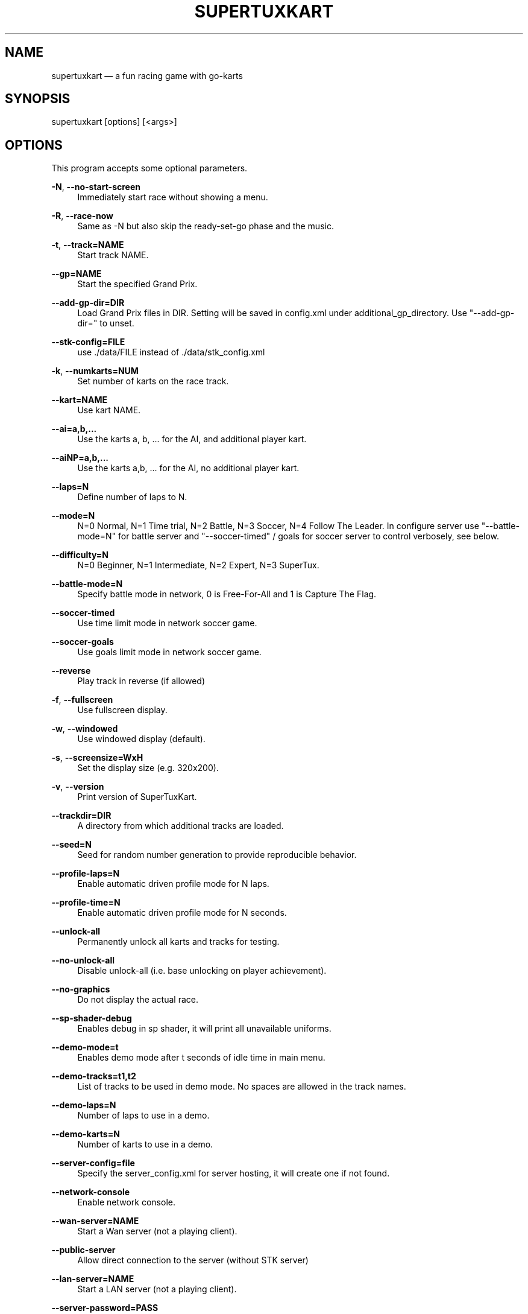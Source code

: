 .TH "SUPERTUXKART" "1" "10/20/2019" "SuperTuxKart 1.0" "SuperTuxKart Manual"
.SH NAME
supertuxkart \(em a fun racing game with go-karts
.SH SYNOPSIS
.PP
supertuxkart [options] [<args>]
.SH OPTIONS
.PP
This program accepts some optional parameters.

.\" TODO: Fix indentation for inner "sub-options" as
.\" '--gp=NAME' under '-t'. // 2019

.PP
.BR \-N ", " \-\-no\-start\-screen
.RS 4
Immediately start race without showing a menu.
.RE

.PP
.BR \-R ", " \-\-race\-now
.RS 4
Same as \-N but also skip the ready\-set\-go phase and the music.
.RE

.PP
.BR \-t ", " \-\-track=NAME
.RS 4
Start track NAME.
.RE

.PP
.BR \-\-gp=NAME
.RS 4
Start the specified Grand Prix.
.RE
.PP
.BR \-\-add\-gp\-dir=DIR
.RS 4
Load Grand Prix files in DIR. Setting will be saved
in config.xml under additional_gp_directory. Use
"\-\-add\-gp\-dir=" to unset.
.RE
.PP
.BR \-\-stk\-config=FILE
.RS 4
use ./data/FILE instead of ./data/stk_config.xml
.RE
.PP
.BR \-k ", " \-\-numkarts=NUM
.RS 4
Set number of karts on the race track.
.RE
.PP
.BR \-\-kart=NAME
.RS 4
Use kart NAME.
.RE
.PP
.BR \-\-ai=a,b,...
.RS 4
Use the karts a, b, ... for the AI, and additional player kart.
.RE
.PP
.BR \-\-aiNP=a,b,...
.RS 4
Use the karts a,b, ... for the AI, no additional player kart.
.RE
.PP
.BR \-\-laps=N
.RS 4
Define number of laps to N.
.RE
.PP
.BR \-\-mode=N
.RS 4
N=0 Normal, N=1 Time trial, N=2 Battle, N=3 Soccer,
N=4 Follow The Leader. In configure server use "\-\-battle\-mode=N"
for battle server and "\-\-soccer\-timed" / goals for soccer server
to control verbosely, see below.
.RE
.PP
.BR \-\-difficulty=N
.RS 4
N=0 Beginner, N=1 Intermediate, N=2 Expert, N=3 SuperTux.
.RE
.PP
.BR \-\-battle\-mode=N
.RS 4
Specify battle mode in network, 0 is Free\-For\-All and
1 is Capture The Flag.
.RE
.PP
.BR \-\-soccer\-timed
.RS 4
Use time limit mode in network soccer game.
.RE
.PP
.BR \-\-soccer\-goals
.RS 4
Use goals limit mode in network soccer game.
.RE
.PP
.BR \-\-reverse
.RS 4
Play track in reverse (if allowed)
.RE
.PP
.BR \-f ", " \-\-fullscreen
.RS 4
Use fullscreen display.
.RE
.PP
.BR \-w ", " \-\-windowed
.RS 4
Use windowed display (default).
.RE
.PP
.BR \-s ", " \-\-screensize=WxH
.RS 4
Set the display size (e.g. 320x200).
.RE
.PP
.BR \-v ", " \-\-version
.RS 4
Print version of SuperTuxKart.
.RE
.PP
.BR \-\-trackdir=DIR
.RS 4
A directory from which additional tracks are
loaded.
.RE
.PP
.BR \-\-seed=N
.RS 4
Seed for random number generation to provide reproducible behavior.
.RE
.PP
.BR \-\-profile\-laps=N
.RS 4
Enable automatic driven profile mode for N laps.
.RE
.PP
.BR \-\-profile\-time=N
.RS 4
Enable automatic driven profile mode for N seconds.
.RE
.PP
.BR \-\-unlock\-all
.RS 4
Permanently unlock all karts and tracks for testing.
.RE
.PP
.BR \-\-no\-unlock\-all
.RS 4
Disable unlock\-all (i.e. base unlocking on player achievement).
.RE
.PP
.BR \-\-no\-graphics
.RS 4
Do not display the actual race.
.RE
.PP
.BR \-\-sp\-shader\-debug
.RS 4
Enables debug in sp shader, it will print all unavailable uniforms.
.RE
.PP
.BR \-\-demo\-mode=t
.RS 4
Enables demo mode after t seconds of idle time in main menu.
.RE
.PP
.BR \-\-demo\-tracks=t1,t2
.RS 4
List of tracks to be used in demo mode. No spaces are allowed in
the track names.
.RE
.PP
.BR \-\-demo\-laps=N
.RS 4
Number of laps to use in a demo.
.RE
.PP
.BR \-\-demo\-karts=N
.RS 4
Number of karts to use in a demo.
.RE
.PP
.\" .BR \-\-history
.\" Replay history file 'history.dat'.
.\" .BR \-\-test\-ai=N
.\" Use the test\-ai for every n\-th AI kart.
.\" (so n=1 means all Ais will be the test ai)
.\"
.\" .BR \-\-disable\-item\-collection
.\" Disable item collection. Useful for
.\" debugging client/server item management.
.\" .BR \-\-network\-item\-debugging
.\" Print item handling debug information.
.BR \-\-server\-config=file
.RS 4
Specify the server_config.xml for server hosting,
it will create one if not found.
.RE
.PP
.BR \-\-network\-console
.RS 4
Enable network console.
.RE
.PP
.BR \-\-wan\-server=NAME
.RS 4
Start a Wan server (not a playing client).
.RE
.PP
.BR \-\-public\-server
.RS 4
Allow direct connection to the server (without STK server)
.RE
.PP
.BR \-\-lan\-server=NAME
.RS 4
Start a LAN server (not a playing client).
.RE
.PP
.BR \-\-server\-password=PASS
.RS 4
Sets a password for a server (both client and server).
.RE
.PP
.BR \-\-connect\-now=IP
.RS 4
Connect to a server with IP known now (in format
x.x.x.x:xxx(port)), the port should be its public port.
.RE
.PP
.BR \-\-connect\-now6=IP
.RS 4
Connect to a server with IPv6 known now (in format
[x:x:x:x:x:x:x:x]:xxx(port)), the port should be its
public port.
.RE
.PP
.BR \-\-server\-id=N
.RS 4
Server id in STK addons for "\-\-connect\-now".
.RE
.PP
.BR \-\-network\-ai=N
.RS 4
Numbers of AI for connecting to linear race server, used
together with "\-\-connect\-now".
.RE
.PP
.BR \-\-login=S
.RS 4
Automatically log in (set the login).
.RE
.PP
.BR \-\-password=S
.RS 4
Automatically log in (set the password).
.RE
.PP
.BR \-\-init\-user
.RS 4
Save the above login and password (if set) in config.
.RE
.PP
.BR \-\-disable\-polling
.RS 4
Don't poll for logged in user.
.RE
.PP
.BR \-\-port=N
.RS 4
Port number to use.
.RE
.PP
.BR \-\-auto\-connect
.RS 4
Automatically connect to first server and start race.
.RE
.PP
.BR \-\-max\-players=N
.RS 4
Maximum number of clients (server only).
.RE
.PP
.BR \-\-min\-players=N
.RS 4
Minimum number of clients for ownerless server (server only).
.RE
.PP
.BR \-\-motd
.RS 4
Message showing in all lobby of clients, can specify a .txt file.
.RE
.PP
.BR \-\-auto\-end
.RS 4
Automatically end network game after 1st player finished
for some time (currently his finished time * 0.25 + 15.0).
.RE
.PP
.BR \-\-no\-auto\-end
.RS 4
Don't automatically end network game after 1st player finished.
.RE
.PP
.BR \-\-team\-choosing
.RS 4
Enable choosing team in lobby for team game.
.RE
.PP
.BR \-\-no\-team\-choosing
.RS 4
Disable choosing team in lobby for team game.
.RE
.PP
.BR \-\-network\-gp=N
.RS 4
Specify number of tracks used in network grand prix.
.RE
.PP
.BR \-\-graphical\-server
.RS 4
Enable graphical view in server.
.RE
.PP
.BR \-\-no\-validation
.RS 4
Allow non validated and unencrypted connection in wan.
.RE
.PP
.BR \-\-ranked
.RS 4
Server will submit ranking to STK addons server.
.RE
.PP
.BR \-\-no\-ranked
.RS 4
Server will not submit ranking to STK addons server. You
require permission for that.
.RE
.PP
.BR \-\-owner\-less
.RS 4
Race will autostart and no one can kick players in server.
.RE
.PP
.BR \-\-no\-owner\-less
.RS 4
Race will not autostart and server owner can kick players in server.
.RE
.PP
.BR \-\-firewalled\-server
.RS 4
Turn on all stun related code in server.
.RE
.PP
.BR \-\-no\-firewalled\-server
.RS 4
Turn off all stun related code in server.
.RE
.PP
.BR \-\-connection\-debug
.RS 4
Print verbose info for sending or receiving packets.
.RE
.PP
.BR \-\-no\-console\-log
.RS 4
Does not write messages in the console but to stdout.log.
.RE
.PP
.BR \-h ", "\-\-help
.RS 4
Show this help.
.RE
.PP
.BR \-\-log=N
.RS 4
Set the verbosity to a value between 0 (Debug) and 5 (Only
Fatal messages).
.RE
.PP
.BR \-\-logbuffer=N
.RS 4
Buffers up to N lines log lines before writing.
.RE
.PP
.BR \-\-root=DIR
.RS 4
Path to add to the list of STK root directories. You can
specify more than one by separating them with colons (:).
.RE
.PP
.BR \-\-cutscene=NAME
.RS 4
Launch the specified track as a cutscene. This is for internal
debugging use only.
.RE
.PP
.BR \-\-enable\-glow
.RS 4
Enable glow effect.
.RE
.PP
.BR \-\-disable\-glow
.RS 4
Disable glow effect.
.RE
.PP
.BR \-\-enable\-bloom
.RS 4
Enable bloom effect.
.RE
.PP
.BR \-\-disable\-bloom
.RS 4
Disable bloom effect.
.RE
.PP
.BR \-\-enable\-light\-shaft
.RS 4
Enable light shafts (God rays).
.RE
.PP
.BR \-\-disable\-light\-shaft
.RS 4
Disable light shafts (God rays).
.RE
.PP
.BR \-\-enable\-dof
.RS 4
Enable depth of field.
.RE
.PP
.BR \-\-disable\-dof
.RS 4
Disable depth of field.
.RE
.PP
.BR \-\-enable\-particles
.RS 4
Enable particles.
.RE
.PP
.BR \-\-disable\-particles
.RS 4
Disable particles.
.RE
.PP
.BR \-\-enable\-animated\-characters
.RS 4
Enable animated characters.
.RE
.PP
.BR \-\-disable\-animated\-characters
.RS 4
Disable animated characters.
.RE
.PP
.BR \-\-enable\-motion\-blur
.RS 4
Enable motion blur.
.RE
.PP
.BR \-\-disable\-motion\-blur
.RS 4
Disable motion blur.
.RE
.PP
.BR \-\-enable\-mlaa
.RS 4
Enable anti\-aliasing.
.RE
.PP
.BR \-\-disable\-mlaa
.RS 4
Disable anti\-aliasing.
.RE
.PP
.BR \-\-enable\-texture\-compression
.RS 4
Enable texture compression.
.RE
.PP
.BR \-\-disable\-texture\-compression
.RS 4
Disable texture compression.
.RE
.PP
.BR \-\-enable\-ssao
.RS 4
Enable screen space ambient occlusion.
.RE
.PP
.BR \-\-disable\-ssao
.RS 4
Disable screen space ambient occlusion.
.RE
.PP
.BR \-\-enable\-ibl
.RS 4
Enable image based lighting.
.RE
.PP
.BR \-\-disable\-ibl
.RS 4
Disable image based lighting.
.RE
.PP
.BR \-\-enable\-hd\-textures
.RS 4
Enable high definition textures.
.RE
.PP
.BR \-\-disable\-hd\-textures
.RS 4
Disable high definition textures.
.RE
.PP
.BR \-\-enable\-dynamic\-lights
.RS 4
Enable advanced pipeline.
.RE
.PP
.BR \-\-disable\-dynamic\-lights
.RS 4
Disable advanced pipeline.
.RE
.PP
.BR \-\-anisotropic=N
.RS 4
Anisotropic filtering quality (0 to disable). Takes
precedence over trilinear or bilinear texture filtering.
.RE
.PP
.BR \-\-shadows=N
.RS 4
Set resolution of shadows (0 to disable).
.RE
.PP
.BR \-\-apitrace
.RS 4
This will disable buffer storage and writing gpu query
strings to opengl, which can be seen later in apitrace.
.RE

.SH "AUTHOR"
.PP
This manual page was based an earlier one written by Gonéri Le Bouder
<goneri@rulezlan.org> (2006, GPLv2) for the GNU/Linux Debian Operating System,
in addition to the official SuperTuxKart command-line options, Steve Baker
<sjbaker1@airmail.net> (2004-2015, GPL v3), Joerg Henrichs, Marianne Gagnon
(2011-2015, GPLv3). Edited by J. T-Katiska (2019, GPLv3).

This program is free software; you can redistribute it and/or
modify it under the terms of the GNU General Public License
as published by the Free Software Foundation; either version 3
of the License, or (at your option) any later version.

.PP
On Debian systems, the complete text of the GNU General Public
License can be found in /usr/share/common-licenses/GPL.

.SH "NOTES"

.IP "1." 4
STK homepage: https://supertuxkart.net/Main_Page
.IP "2." 4
The SuperTuxKart official FAQ: https://supertuxkart.net/FAQ
.IP "3." 4
Previous manual page:
https://web.archive.org/save/https://manpages.debian.org/buster/supertuxkart/supertuxkart.6.en.html

.\" created by instant / docbook-to-man, edited afterwards
